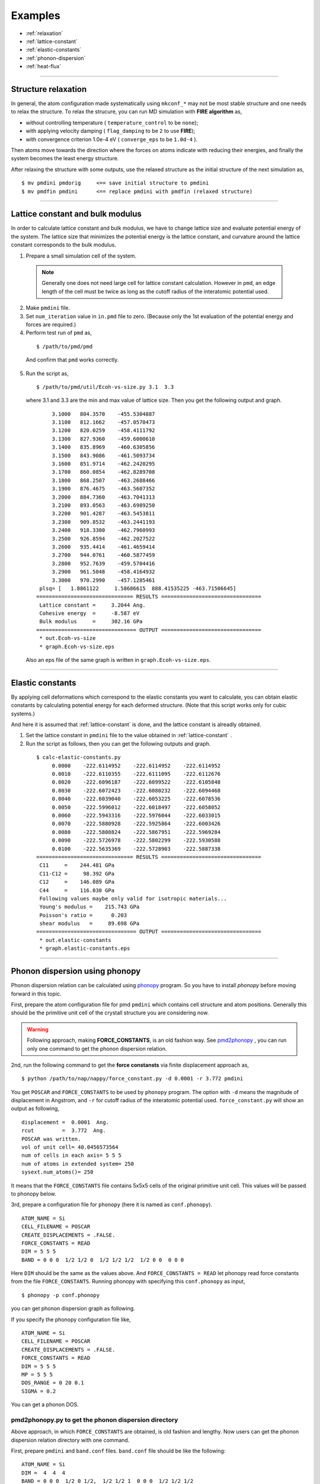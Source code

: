 .. _example:

=========
Examples
=========

* :ref:`relaxation`
* :ref:`lattice-constant`
* :ref:`elastic-constants`
* :ref:`phonon-dispersion`
* :ref:`heat-flux`

-----------------------------

.. _relaxation:

Structure relaxation
======================
In general, the atom configuration made systematically using ``mkconf_*`` may not be most stable structure and one needs to relax the structure.
To relax the strucure, you can run MD simulation with **FIRE algorithm** as,

* without controlling temperature ( ``temperature_control`` to be ``none``);
* with applying velocity damping ( ``flag_damping`` to be ``2`` to use **FIRE**);
* with convergence criterion 1.0e-4 eV ( ``converge_eps`` to be ``1.0d-4`` ).

Then atoms move towards the direction where the forces on atoms indicate with 
reducing their energies, and finally the system becomes the least energy structure.

After relaxing the structure with some outputs,
use the relaxed structure as the initial structure of the next simulation as,
:: 

  $ mv pmdini pmdorig     <== save initial structure to pmdini
  $ mv pmdfin pmdini      <== replace pmdini with pmdfin (relaxed structure)


------------------------------

.. _lattice-constant:

Lattice constant and bulk modulus
============================================
In order to calculate lattice constant and bulk modulus,
we have to change lattice size and evaluate potential energy of the system.
The lattice size that minimizes the potential energy is the lattice constant,
and curvature around the lattice constant corresponds to the bulk modulus.


1. Prepare a small simulation cell of the system.

  .. note::
    Generally one does not need large cell for lattice constant calculation.
    However in ``pmd``, an edge length of the cell must be twice as long as the cutoff radius of the 
    interatomic potential used.

2. Make ``pmdini`` file.

3. Set ``num_iteration`` value in ``in.pmd`` file to zero. (Because only the 1st evaluation of the potential energy and forces are required.)

4. Perform test run of ``pmd`` as,
  ::
  
    $ /path/to/pmd/pmd
  
  And confirm that ``pmd`` works correctly.

5. Run the script as,
  ::
  
    $ /path/to/pmd/util/Ecoh-vs-size.py 3.1  3.3
  
  where 3.1 and 3.3 are the min and max value of lattice size.
  Then you get the following output and graph.
  ::
  
         3.1000   804.3570    -455.5304887
         3.1100   812.1662    -457.0570473
         3.1200   820.0259    -458.4111792
         3.1300   827.9360    -459.6000610
         3.1400   835.8969    -460.6305856
         3.1500   843.9086    -461.5093734
         3.1600   851.9714    -462.2420295
         3.1700   860.0854    -462.8289708
         3.1800   868.2507    -463.2688466
         3.1900   876.4675    -463.5607352
         3.2000   884.7360    -463.7041313
         3.2100   893.0563    -463.6989250
         3.2200   901.4287    -463.5453811
         3.2300   909.8532    -463.2441193
         3.2400   918.3300    -462.7960993
         3.2500   926.8594    -462.2027522
         3.2600   935.4414    -461.4659414
         3.2700   944.0761    -460.5877459
         3.2800   952.7639    -459.5704416
         3.2900   961.5048    -458.4164932
         3.3000   970.2990    -457.1285461
     plsq= [   1.8861122     1.58686615  888.41535225 -463.71506645]
    =============================== RESULTS ================================
     Lattice constant =     3.2044 Ang.
     Cohesive energy  =     -8.587 eV
     Bulk modulus     =     302.16 GPa
    ================================ OUTPUT ================================
     * out.Ecoh-vs-size
     * graph.Ecoh-vs-size.eps
  
  .. image:: ./figs/Ecoh-vs-size.png
  
  Also an eps file of the same graph is written in ``graph.Ecoh-vs-size.eps``.

------

.. _elastic-constants:

Elastic constants
====================
By applying cell deformations which correspond to the elastic constants you want to calculate,
you can obtain elastic constants by calculating potential energy for each deformed structure.
(Note that this script works only for cubic systems.)

And here it is assumed that :ref:`lattice-constant` is done,
and the lattice constant is alreadly obtained.

1. Set the lattice constant in ``pmdini`` file to the value obtained in :ref:`lattice-constant` .

2. Run the script as follows, then you can get the following outputs and graph.
  ::
  
    $ calc-elastic-constants.py
         0.0000    -222.6114952    -222.6114952    -222.6114952
         0.0010    -222.6110355    -222.6111095    -222.6112676
         0.0020    -222.6096187    -222.6099522    -222.6105848
         0.0030    -222.6072423    -222.6080232    -222.6094468
         0.0040    -222.6039040    -222.6053225    -222.6078536
         0.0050    -222.5996012    -222.6018497    -222.6058052
         0.0060    -222.5943316    -222.5976044    -222.6033015
         0.0070    -222.5880928    -222.5925864    -222.6003426
         0.0080    -222.5808824    -222.5867951    -222.5969284
         0.0090    -222.5726978    -222.5802299    -222.5930588
         0.0100    -222.5635369    -222.5728903    -222.5887338
    =============================== RESULTS ================================
     C11     =    244.481 GPa
     C11-C12 =     98.392 GPa
     C12     =    146.089 GPa
     C44     =    116.030 GPa
     Following values maybe only valid for isotropic materials...
     Young's modulus =    215.743 GPa
     Poisson's ratio =      0.203
     shear modulus   =     89.698 GPa
    ================================ OUTPUT ================================
     * out.elastic-constants
     * graph.elastic-constants.eps

  .. image:: ./figs/graph_elastic-constants.png


--------

.. _phonon-dispersion:

Phonon dispersion using phonopy
===============================
Phonon dispersion relation can be calculated using `phonopy <http://phonopy.sourceforge.net>`_ program. 
So you have to install *phonopy* before moving forward in this topic.

First, prepare the atom configuration file for pmd ``pmdini`` which contains cell structure and atom positions. 
Generally this should be the primitive unit cell of the crystall structure you are considering now.

.. warning::

  Following approach, making **FORCE_CONSTANTS**, is an old fashion way. 
  See pmd2phonopy_ , you can run only one command to get the phonon dispersion relation.

2nd, run the following command to get the **force constansts** via finite displacement approach as,
::

   $ python /path/to/nap/nappy/force_constant.py -d 0.0001 -r 3.772 pmdini

You get ``POSCAR`` and ``FORCE_CONSTANTS`` to be used by ``phonopy`` program.
The option with ``-d`` means the magnitude of displacement in Angstrom, and ``-r`` for cutoff radius of the interatomic potential used.
``force_constant.py`` will show an output as following,
::

    displacement =  0.0001  Ang.
    rcut         =  3.772  Ang.
    POSCAR was written.
    vol of unit cell= 40.0456573564
    num of cells in each axis= 5 5 5
    num of atoms in extended system= 250
    sysext.num_atoms()= 250

It means that the ``FORCE_CONSTANTS`` file contains 5x5x5 cells of the original primitive unit cell. 
This values will be passed to phonopy below.

3rd, prepare a configuration file for ``phonopy`` (here it is named as ``conf.phonopy``).
::

   ATOM_NAME = Si
   CELL_FILENAME = POSCAR
   CREATE_DISPLACEMENTS = .FALSE.
   FORCE_CONSTANTS = READ
   DIM = 5 5 5
   BAND = 0 0 0  1/2 1/2 0  1/2 1/2 1/2  1/2 0 0  0 0 0

Here ``DIM`` should be the same as the values above.
And ``FORCE_CONSTANTS = READ`` let phonopy read force constants from the file ``FORCE_CONSTANTS``.
Running phonopy with specifying this ``conf.phonopy`` as input,
::

   $ phonopy -p conf.phonopy

you can get phonon dispersion graph as following.

.. image:: ./figs/phonon-dispersion-Si.png

If you specify the phonopy configuration file like,
::

   ATOM_NAME = Si
   CELL_FILENAME = POSCAR
   CREATE_DISPLACEMENTS = .FALSE.
   FORCE_CONSTANTS = READ
   DIM = 5 5 5
   MP = 5 5 5
   DOS_RANGE = 0 20 0.1
   SIGMA = 0.2

You can get a phonon DOS.

.. image:: ./figs/phonon-dos-Si.png


.. _pmd2phonopy:

pmd2phonopy.py to get the phonon dispersion directory
------------------------------------------------------

Above approach, in which ``FORCE_CONSTANTS`` are obtained, is old fashion and lengthy.
Now users can get the phonon dispersion relation directory with one command.

First, prepare ``pmdini`` and ``band.conf`` files.
``band.conf`` file should be like the following:
::

  ATOM_NAME = Si
  DIM =  4  4  4
  BAND = 0 0 0  1/2 0 1/2,  1/2 1/2 1  0 0 0  1/2 1/2 1/2

Here ``ATOM_NAME`` is necessary if you want to get correct frequency values in phonon dispersion graph.
Only phonon frequencies correspond to the wave numbers given by ``BAND`` parameters are shown.

Users do not need to consider ``DIM``, these values are automatically determined in the following command.

.. code-block:: bash

  $ python /path/to/pmd2phonopy.py -c 4.0 --pmdexec=/path/to/pmd pmdini


Then you can get a band output file ``out_band``, so you can see a graph with ``gnuplot`` as,

.. code-block:: bash

  $ gnuplot
  gnuplot> plot "out_band" us 1:2 w l



--------

.. _heat-flux:

Non-equilibrium molecular dynamics (NEMD) for heat flux
=======================================================
One can perform NEMD heat flux simulation applying different temperatures at different regions.
The figure below shows a setting of heat-flux NEMD simulation.

.. image:: ./figs/NEMD-setting.png

Heat flux must be flown along *x*-direction.
In this case, at both left and right side of the system, atoms are fixed during simulation.
And vacuum region is placed in order to avoid interactions between hot and cool atoms.

The digits at the bottom of above picture are *ifmv* values.
The *ifmv* values of fixed atoms should be 0, hot atoms to be 2, cool atoms 3, intermediate atoms 1.
And the temperature setting in ``in.pmd`` is like following,
::

   initial_temperature     -600d0
   temperature_control     Berendsen
   temperature_target   1  -300d0
   temperature_target   2  350d0
   temperature_target   3  250d0
   temperature_relax_time  100d0
   factor_direction 3 3
     1.000d0  1.000d0  1.000d0
     1.000d0  1.000d0  1.000d0
     1.000d0  1.000d0  1.000d0  

Target temperatures of hot and cool atoms are 350 K and 250 K.
Whereas the target temperature of intermediate atoms are not set and the value is set negative.

Temperature distribution along *x* is obtained by specifying as follows in ``in.pmd``,
::

   flag_temp_dist  T
   num_temp_dist  50

which means setting flag ``.true.`` and the number of bins along *x* is 50.
The ``num_temp_dist`` value must be a multiple of ``num_nodes_x``.
Results will be written in ``out.temp-dist``.
The ``out.temp-dist`` file contains temperatures of 50 points of every ``num_iteration``/ ``num_out_energy`` steps.

